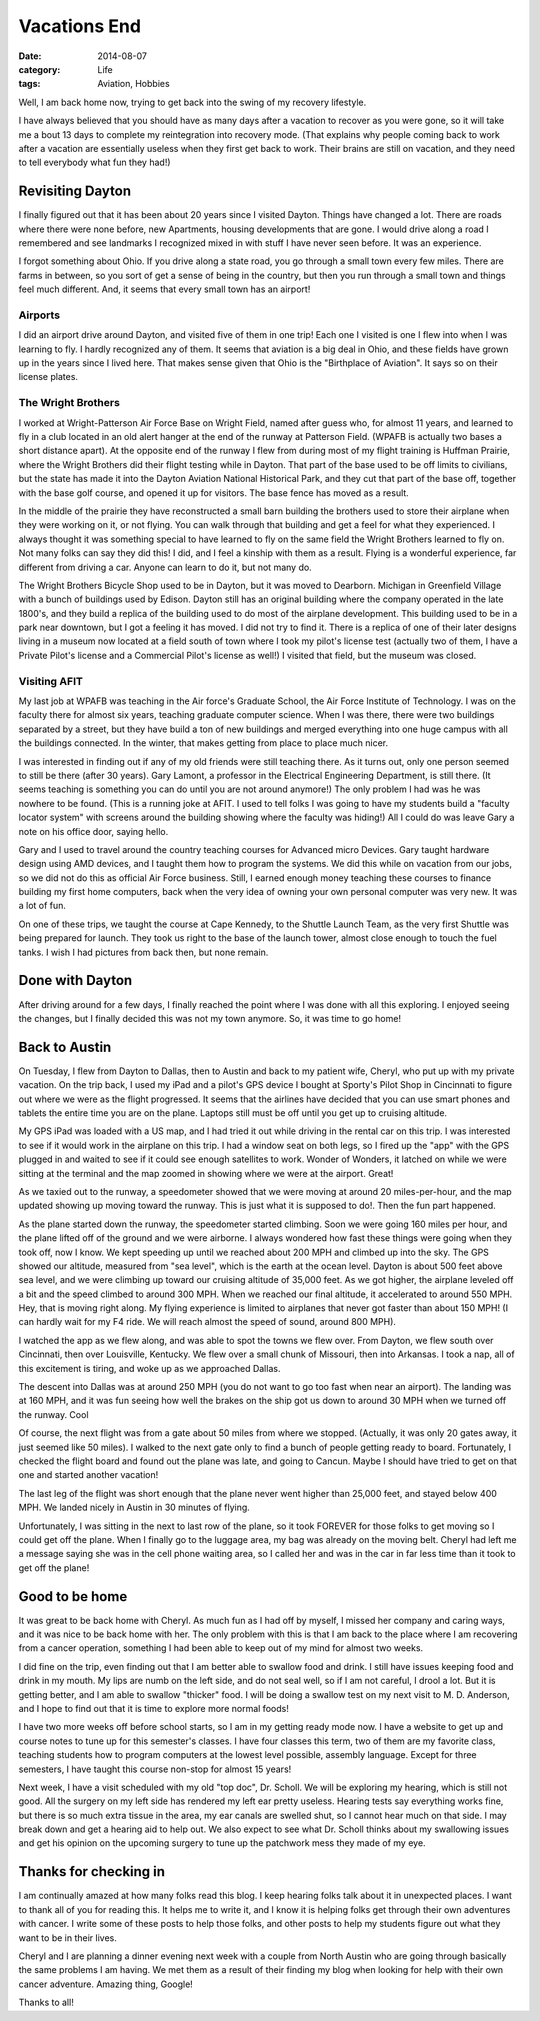 Vacations End
#############

:date: 2014-08-07
:category: Life
:tags: Aviation, Hobbies

Well, I am back home now, trying to get back into the swing of my recovery
lifestyle.

I have always believed that you should have as many days after a vacation to
recover as you were gone, so it will take me a bout 13 days to complete my
reintegration into recovery mode. (That explains why people coming back to work
after a vacation are essentially useless when they first get back to work.
Their brains are still on vacation, and they need to tell everybody what fun
they had!)

Revisiting Dayton
*****************

I finally figured out that it has been about 20 years since I visited Dayton.
Things have changed a lot. There are roads where there were none before, new
Apartments, housing developments that are gone. I would drive along a road I
remembered and see landmarks I recognized mixed in with stuff I have never seen
before. It was an experience.

I forgot something about Ohio. If you drive along a state road, you go through
a small town every few miles. There are farms in between, so you sort of get a
sense of being in the country, but then you run through a small town and things
feel much different. And, it seems that every small town has an airport!

Airports
========

I did an airport drive around Dayton, and visited five of them in one trip!
Each one I visited is one I flew into when I was learning to fly. I hardly
recognized any of them. It seems that aviation is a big deal in Ohio, and these
fields have grown up in the years since I lived here. That makes sense given
that Ohio is the "Birthplace of Aviation". It says so on their license plates.

The Wright Brothers
===================

I worked at Wright-Patterson Air Force Base on Wright Field, named after guess
who, for almost 11 years, and learned to fly in a club located in an old alert
hanger at the end of the runway at Patterson Field. (WPAFB is actually two
bases a short distance apart). At the opposite end of the runway I flew from
during most of my flight training is Huffman Prairie, where the Wright Brothers
did their flight testing while in Dayton. That part of the base used to be off
limits to civilians, but the state has made it into the Dayton Aviation
National Historical Park, and they cut that part of the base off, together with
the base golf course, and opened it up for visitors. The base fence has moved
as a result.

In the middle of the prairie they have reconstructed a small barn building the
brothers used to store their airplane when they were working on it, or not
flying. You can walk through that building and get a feel for what they
experienced. I always thought it was something special to have learned to fly
on the same field the Wright Brothers learned to fly on. Not many folks can say
they did this! I did, and I feel a kinship with them as a result. Flying is a
wonderful experience, far different from driving a car. Anyone can learn to do
it, but not many do. 

The Wright Brothers Bicycle Shop used to be in Dayton, but it was moved to
Dearborn. Michigan in Greenfield Village with a bunch of buildings used by
Edison. Dayton still has an original building where the company operated in the
late 1800's, and they build a replica of the building used to do most of the
airplane development. This building used to be in a park near downtown, but I
got a feeling it has moved. I did not try to find it. There is a replica of one
of their later designs living in a museum now located at a field south of town
where I took my pilot's license test (actually two of them, I have a Private
Pilot's license and a Commercial Pilot's license as well!) I visited that
field, but the museum was closed.

Visiting AFIT
=============

My last job at WPAFB was teaching in the Air force's Graduate School, the Air
Force Institute of Technology. I was on the faculty there for almost six years,
teaching graduate computer science. When I was there, there were two buildings
separated by a street, but they have build a ton of new buildings and merged
everything into one huge campus with all the buildings connected. In the
winter, that makes getting from place to place much nicer.

I was interested in finding out if any of my old friends were still teaching
there. As it turns out, only one person seemed to still be there (after 30
years). Gary Lamont, a professor in the Electrical Engineering Department, is
still there. (It seems teaching is something you can do until you are not
around anymore!) The only problem I had was he was nowhere to be found. (This
is a running joke at AFIT. I used to tell folks I was going to have my students
build a "faculty locator system" with screens around the building showing where
the faculty was hiding!) All I could do was leave Gary a note on his office door, saying hello. 

Gary and I used to travel around the country teaching courses for Advanced
micro Devices. Gary taught hardware design using AMD devices, and I taught them
how to program the systems. We did this while on vacation from our jobs, so we
did not do this as official Air Force business. Still, I earned enough money
teaching these courses to finance building my first home computers, back when
the very idea of owning your own personal computer was very new. It was a lot
of fun.

On one of these trips, we taught the course at Cape Kennedy, to the Shuttle
Launch Team, as the very first Shuttle was being prepared for launch. They took
us right to the base of the launch tower, almost close enough to touch the fuel
tanks. I wish I had pictures from back then, but none remain.  

Done with Dayton
****************

After driving around for a few days, I finally reached the point where I was
done with all this exploring. I enjoyed seeing the changes, but I finally
decided this was not my town anymore. So, it was time to go home!

Back to Austin
**************

On Tuesday, I flew from Dayton to Dallas, then to Austin and back to my patient
wife, Cheryl, who put up with my private vacation. On the trip back, I used my
iPad and a pilot's GPS device I bought at Sporty's Pilot Shop in Cincinnati to
figure out where we were as the flight progressed. It seems that the airlines
have decided that you can use smart phones and tablets the entire time you are
on the plane. Laptops still must be off until you get up to cruising altitude. 

My GPS iPad was loaded with a US map, and I had tried it out while driving in
the rental car on this trip. I was interested to see if it would work in the
airplane on this trip. I had a window seat on both legs, so I fired up the
"app" with the GPS plugged in and waited to see if it could see enough
satellites to work. Wonder of Wonders, it latched on while we were sitting at
the terminal and the map zoomed in showing where we were at the airport. Great!

As we taxied out to the runway, a speedometer showed that we were moving at
around 20 miles-per-hour, and the map updated showing up moving toward the
runway. This is just what it is supposed to do!. Then the fun part happened.

As the plane started down the runway, the speedometer started climbing. Soon we
were going 160 miles per hour, and the plane lifted off of the ground and we
were airborne. I always wondered how fast these things were going when they
took off, now I know. We kept speeding up until we reached about 200 MPH and
climbed up into the sky. The GPS showed our altitude, measured from "sea
level", which is the earth at the ocean level. Dayton is about 500 feet above
sea level, and we were climbing up toward our cruising altitude of 35,000 feet.
As we got higher, the airplane leveled off a bit and the speed climbed to
around 300 MPH. When we reached our final altitude, it accelerated to around
550 MPH. Hey, that is moving right along. My flying experience is limited to
airplanes that never got faster than about 150 MPH! (I can hardly wait for my
F4 ride. We will reach almost the speed of sound, around 800 MPH).

I watched the app as we flew along, and was able to spot the towns we flew
over.  From Dayton, we flew south over Cincinnati, then over Louisville,
Kentucky. We flew over a small chunk of Missouri, then into Arkansas. I took a
nap, all of this excitement is tiring, and woke up as we approached Dallas.

The descent into Dallas was at around 250 MPH (you do not want to go too fast
when near an airport). The landing was at 160 MPH, and it was fun seeing how
well the brakes on the ship got us down to around 30 MPH when we turned off the
runway. Cool

Of course, the next flight was from a gate about 50 miles from where we
stopped. (Actually, it was only 20 gates away, it just seemed like 50 miles). I
walked to the next gate only to find a bunch of people getting ready to board.
Fortunately, I checked the flight board and found out the plane was late, and
going to Cancun. Maybe I should have tried to get on that one and started
another vacation!

The last leg of the flight was short enough that the plane never went higher
than 25,000 feet, and stayed below 400 MPH. We landed nicely in Austin in 30
minutes of flying.

Unfortunately, I was sitting in the next to last row of the plane, so it took
FOREVER for those folks to get moving so I could get off the plane. When I
finally go to the luggage area, my bag was already on the moving belt. Cheryl
had left me a message saying she was in the cell phone waiting area, so I
called her and was in the car in far less time than it took to get off the
plane!

Good to be home
***************

It was great to be back home with Cheryl. As much fun as I had off by myself, I
missed her company and caring ways, and it was nice to be back home with her.
The only problem with this is that I am back to the place where I am recovering
from a cancer operation, something I had been able to keep out of my mind for
almost two weeks. 

I did fine on the trip, even finding out that I am better able to swallow food
and drink. I still have issues keeping food and drink in my mouth. My lips are
numb on the left side, and do not seal well, so if I am not careful, I drool a
lot. But it is getting better, and I am able to swallow "thicker" food. I will
be doing a swallow test on my next visit to M. D. Anderson, and I hope to find
out that it is time to explore more normal foods!

I have two more weeks off before school starts, so I am in my getting ready
mode now. I have a website to get up and course notes to tune up for this
semester's classes. I have four classes this term, two of them are my favorite
class, teaching students how to program computers at the lowest level possible,
assembly language. Except for three semesters, I have taught this course
non-stop for almost 15 years!

Next week, I have a visit scheduled with my old "top doc", Dr. Scholl. We will
be exploring my hearing, which is still not good. All the surgery on my left
side has rendered my left ear pretty useless. Hearing tests say everything
works fine, but there is so much extra tissue in the area, my ear canals are
swelled shut, so I cannot hear much on that side. I may break down and get a
hearing aid to help out. We also expect to see what Dr. Scholl thinks about my
swallowing issues and get his opinion on the upcoming surgery to tune up the
patchwork mess they made of my eye.

Thanks for checking in
**********************

I am continually amazed at how many folks read this blog. I keep hearing folks
talk about it in unexpected places. I want to thank all of you for reading
this.  It helps me to write it, and I know it is helping folks get through
their own adventures with cancer. I write some of these posts to help those
folks, and other posts to help my students figure out what they want to be in
their lives. 

Cheryl and I are planning a dinner evening next week with a couple from North
Austin who are going through basically the same problems I am having. We met
them as a result of their finding my blog when looking for help with their own
cancer adventure. Amazing thing, Google!

Thanks to all!
